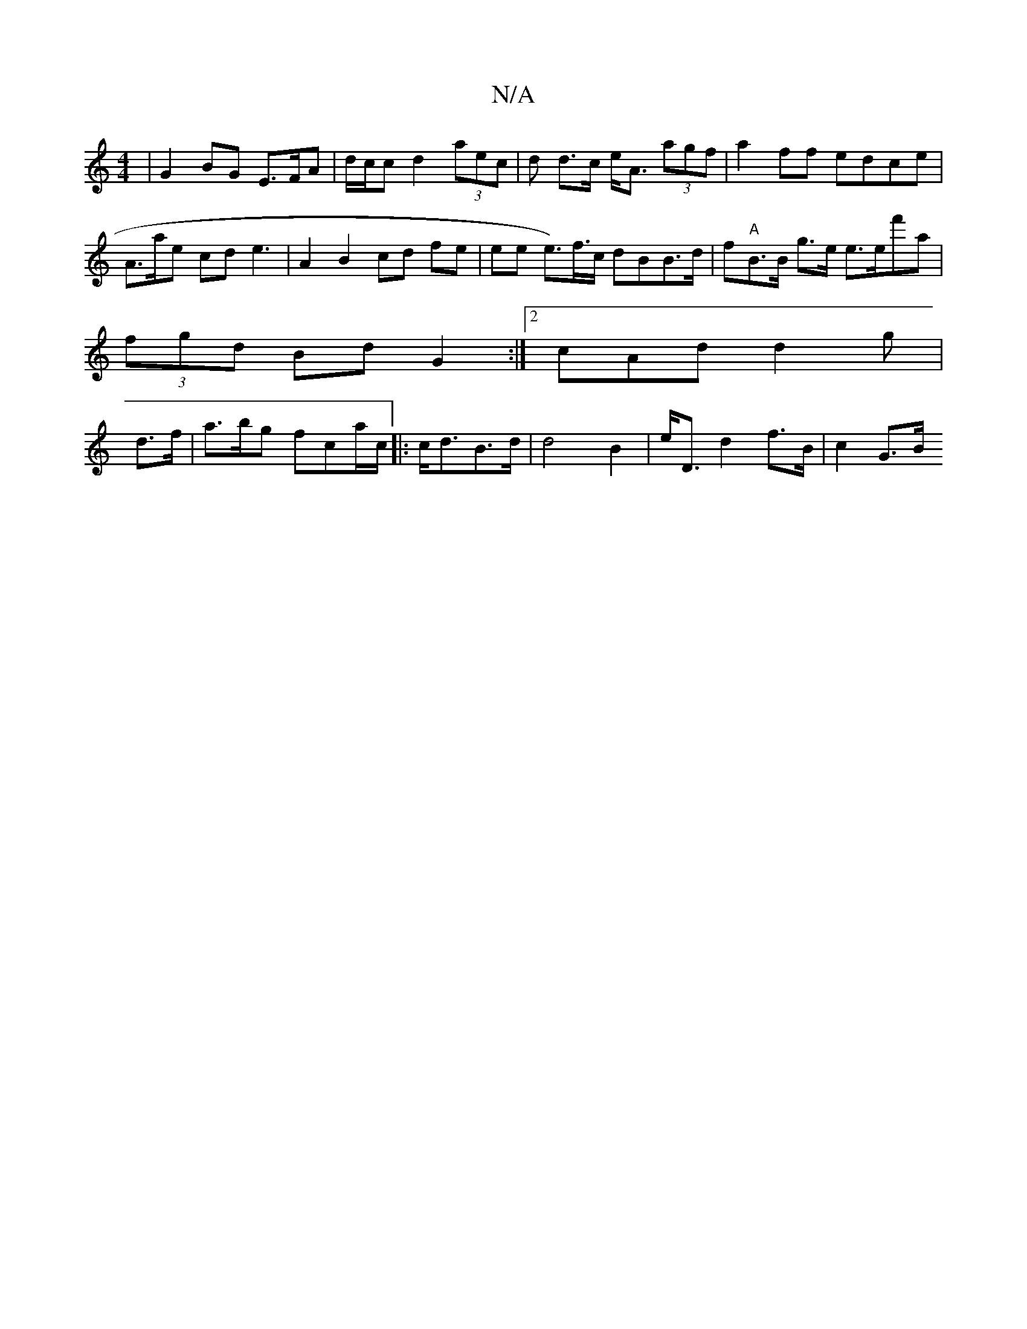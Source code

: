 X:1
T:N/A
M:4/4
R:N/A
K:Cmajor
| G2BG E>FA |d/c/c d2 (3aec | d d>c e><A (3agf | a2ff edce | A>ae cd e3|A2 B2 cd fe|ee e>#)f>c dBB>d | f"A"B>B g>e e>ef'a |
(3fgd Bd G2 :|2 cAd d2g |
d>f|a>bg fca/c/|:c<dB>d|d4 B2|e<D d2 f>B | c2 G>B 